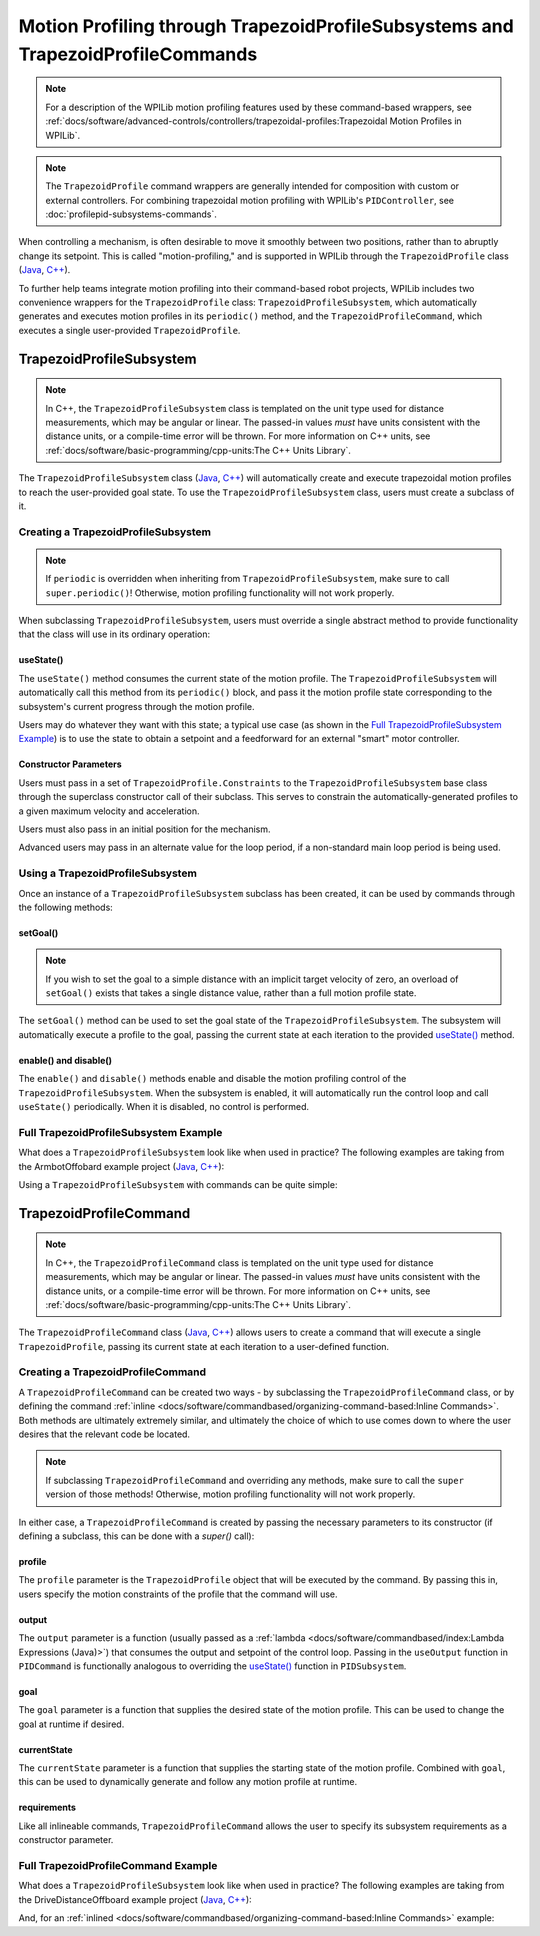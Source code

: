 Motion Profiling through TrapezoidProfileSubsystems and TrapezoidProfileCommands
================================================================================

.. note:: For a description of the WPILib motion profiling features used by these command-based wrappers, see :ref:`docs/software/advanced-controls/controllers/trapezoidal-profiles:Trapezoidal Motion Profiles in WPILib`.

.. note:: The ``TrapezoidProfile`` command wrappers are generally intended for composition with custom or external controllers.  For combining trapezoidal motion profiling with WPILib's ``PIDController``, see :doc:`profilepid-subsystems-commands`.

When controlling a mechanism, is often desirable to move it smoothly between two positions, rather than to abruptly change its setpoint.  This is called "motion-profiling," and is supported in WPILib through the ``TrapezoidProfile`` class (`Java <https://github.wpilib.org/allwpilib/docs/beta/java/edu/wpi/first/math/trajectory/TrapezoidProfile.html>`__, `C++ <https://github.wpilib.org/allwpilib/docs/beta/cpp/classfrc_1_1_trapezoid_profile.html>`__).

To further help teams integrate motion profiling into their command-based robot projects, WPILib includes two convenience wrappers for the ``TrapezoidProfile`` class: ``TrapezoidProfileSubsystem``, which automatically generates and executes motion profiles in its ``periodic()`` method, and the ``TrapezoidProfileCommand``, which executes a single user-provided ``TrapezoidProfile``.

TrapezoidProfileSubsystem
-------------------------

.. note:: In C++, the ``TrapezoidProfileSubsystem`` class is templated on the unit type used for distance measurements, which may be angular or linear.  The passed-in values *must* have units consistent with the distance units, or a compile-time error will be thrown.  For more information on C++ units, see :ref:`docs/software/basic-programming/cpp-units:The C++ Units Library`.

The ``TrapezoidProfileSubsystem`` class (`Java <https://github.wpilib.org/allwpilib/docs/beta/java/edu/wpi/first/wpilibj2/command/TrapezoidProfileSubsystem.html>`__, `C++ <https://github.wpilib.org/allwpilib/docs/beta/cpp/classfrc2_1_1_trapezoid_profile_subsystem.html>`__) will automatically create and execute trapezoidal motion profiles to reach the user-provided goal state.  To use the ``TrapezoidProfileSubsystem`` class, users must create a subclass of it.

Creating a TrapezoidProfileSubsystem
^^^^^^^^^^^^^^^^^^^^^^^^^^^^^^^^^^^^

.. note:: If ``periodic`` is overridden when inheriting from ``TrapezoidProfileSubsystem``, make sure to call ``super.periodic()``! Otherwise, motion profiling functionality will not work properly.

When subclassing ``TrapezoidProfileSubsystem``, users must override a single abstract method to provide functionality that the class will use in its ordinary operation:

useState()
~~~~~~~~~~

.. tab-set::

   .. tab-item:: Java
      :sync: Java

         .. rli:: https://github.com/wpilibsuite/allwpilib/raw/v2024.1.1-beta-4/wpilibNewCommands/src/main/java/edu/wpi/first/wpilibj2/command/TrapezoidProfileSubsystem.java
            :language: java
            :lines: 105-105

   .. tab-item:: C++
      :sync: C++

         .. rli:: https://github.com/wpilibsuite/allwpilib/raw/v2024.1.1-beta-4/wpilibNewCommands/src/main/native/include/frc2/command/TrapezoidProfileSubsystem.h
            :language: c++
            :lines: 75-75

The ``useState()`` method consumes the current state of the motion profile.  The ``TrapezoidProfileSubsystem`` will automatically call this method from its ``periodic()`` block, and pass it the motion profile state corresponding to the subsystem's current progress through the motion profile.

Users may do whatever they want with this state; a typical use case (as shown in the `Full TrapezoidProfileSubsystem Example`_) is to use the state to obtain a setpoint and a feedforward for an external "smart" motor controller.

Constructor Parameters
~~~~~~~~~~~~~~~~~~~~~~

Users must pass in a set of ``TrapezoidProfile.Constraints`` to the ``TrapezoidProfileSubsystem`` base class through the superclass constructor call of their subclass.  This serves to constrain the automatically-generated profiles to a given maximum velocity and acceleration.

Users must also pass in an initial position for the mechanism.

Advanced users may pass in an alternate value for the loop period, if a non-standard main loop period is being used.

Using a TrapezoidProfileSubsystem
^^^^^^^^^^^^^^^^^^^^^^^^^^^^^^^^^

Once an instance of a ``TrapezoidProfileSubsystem`` subclass has been created, it can be used by commands through the following methods:

setGoal()
~~~~~~~~~

.. note:: If you wish to set the goal to a simple distance with an implicit target velocity of zero, an overload of ``setGoal()`` exists that takes a single distance value, rather than a full motion profile state.

The ``setGoal()`` method can be used to set the goal state of the ``TrapezoidProfileSubsystem``.  The subsystem will automatically execute a profile to the goal, passing the current state at each iteration to the provided `useState()`_ method.

.. tab-set-code::

   .. code-block:: java

      // The subsystem will execute a profile to a position of 5 and a velocity of 3.
      examplePIDSubsystem.setGoal(new TrapezoidProfile.State(5, 3);

   .. code-block:: c++

      // The subsystem will execute a profile to a position of 5 meters and a velocity of 3 mps.
      examplePIDSubsyste.SetGoal({5_m, 3_mps});

enable() and disable()
~~~~~~~~~~~~~~~~~~~~~~

The ``enable()`` and ``disable()`` methods enable and disable the motion profiling control of the ``TrapezoidProfileSubsystem``.  When the subsystem is enabled, it will automatically run the control loop and call ``useState()`` periodically.  When it is disabled, no control is performed.

Full TrapezoidProfileSubsystem Example
^^^^^^^^^^^^^^^^^^^^^^^^^^^^^^^^^^^^^^

What does a ``TrapezoidProfileSubsystem`` look like when used in practice?  The following examples are taking from the ArmbotOffobard example project (`Java <https://github.com/wpilibsuite/allwpilib/tree/main/wpilibjExamples/src/main/java/edu/wpi/first/wpilibj/examples/armbotoffboard>`__, `C++ <https://github.com/wpilibsuite/allwpilib/tree/main/wpilibcExamples/src/main/cpp/examples/ArmBotOffboard>`__):

.. tab-set::

   .. tab-item:: Java
      :sync: Java

      .. remoteliteralinclude:: https://raw.githubusercontent.com/wpilibsuite/allwpilib/v2024.1.1-beta-4/wpilibjExamples/src/main/java/edu/wpi/first/wpilibj/examples/armbotoffboard/subsystems/ArmSubsystem.java
         :language: java
         :lines: 5-
         :linenos:
         :lineno-start: 5

   .. tab-item:: C++ (Header)
      :sync: C++ (Header)

      .. remoteliteralinclude:: https://raw.githubusercontent.com/wpilibsuite/allwpilib/v2024.1.1-beta-4/wpilibcExamples/src/main/cpp/examples/ArmBotOffboard/include/subsystems/ArmSubsystem.h
         :language: c++
         :lines: 5-
         :linenos:
         :lineno-start: 5

   .. tab-item:: C++ (Source)
      :sync: C++ (Source)

      .. remoteliteralinclude:: https://raw.githubusercontent.com/wpilibsuite/allwpilib/v2024.1.1-beta-4/wpilibcExamples/src/main/cpp/examples/ArmBotOffboard/cpp/subsystems/ArmSubsystem.cpp
         :language: c++
         :lines: 5-
         :linenos:
         :lineno-start: 5

Using a ``TrapezoidProfileSubsystem`` with commands can be quite simple:

.. tab-set::

   .. tab-item:: Java
      :sync: Java

      .. remoteliteralinclude:: https://raw.githubusercontent.com/wpilibsuite/allwpilib/v2024.1.1-beta-4/wpilibjExamples/src/main/java/edu/wpi/first/wpilibj/examples/armbotoffboard/RobotContainer.java
         :language: java
         :lines: 52-58
         :linenos:
         :lineno-start: 52

   .. tab-item:: C++
      :sync: C++

      .. remoteliteralinclude:: https://raw.githubusercontent.com/wpilibsuite/allwpilib/v2024.1.1-beta-4/wpilibcExamples/src/main/cpp/examples/ArmBotOffboard/cpp/RobotContainer.cpp
         :language: c++
         :lines: 25-30
         :linenos:
         :lineno-start: 25

TrapezoidProfileCommand
-----------------------

.. note:: In C++, the ``TrapezoidProfileCommand`` class is templated on the unit type used for distance measurements, which may be angular or linear.  The passed-in values *must* have units consistent with the distance units, or a compile-time error will be thrown.  For more information on C++ units, see :ref:`docs/software/basic-programming/cpp-units:The C++ Units Library`.

The ``TrapezoidProfileCommand`` class (`Java <https://github.wpilib.org/allwpilib/docs/beta/java/edu/wpi/first/wpilibj2/command/TrapezoidProfileCommand.html>`__, `C++ <https://github.wpilib.org/allwpilib/docs/beta/cpp/classfrc2_1_1_trapezoid_profile_command.html>`__) allows users to create a command that will execute a single ``TrapezoidProfile``, passing its current state at each iteration to a user-defined function.

Creating a TrapezoidProfileCommand
^^^^^^^^^^^^^^^^^^^^^^^^^^^^^^^^^^

A ``TrapezoidProfileCommand`` can be created two ways - by subclassing the ``TrapezoidProfileCommand`` class, or by defining the command :ref:`inline <docs/software/commandbased/organizing-command-based:Inline Commands>`.  Both methods are ultimately extremely similar, and ultimately the choice of which to use comes down to where the user desires that the relevant code be located.

.. note:: If subclassing ``TrapezoidProfileCommand`` and overriding any methods, make sure to call the ``super`` version of those methods! Otherwise, motion profiling functionality will not work properly.

In either case, a ``TrapezoidProfileCommand`` is created by passing the necessary parameters to its constructor (if defining a subclass, this can be done with a `super()` call):

.. tab-set::

   .. tab-item:: Java
      :sync: Java

      .. remoteliteralinclude:: https://raw.githubusercontent.com/wpilibsuite/allwpilib/main/wpilibNewCommands/src/main/java/edu/wpi/first/wpilibj2/command/TrapezoidProfileCommand.java
         :language: java
         :lines: 28-43
         :linenos:
         :lineno-start: 28

   .. tab-item:: C++
      :sync: C++

      .. remoteliteralinclude:: https://raw.githubusercontent.com/wpilibsuite/allwpilib/main/wpilibNewCommands/src/main/native/include/frc2/command/TrapezoidProfileCommand.h
         :language: c++
         :lines: 35-49
         :linenos:
         :lineno-start: 35

profile
~~~~~~~

The ``profile`` parameter is the ``TrapezoidProfile`` object that will be executed by the command.  By passing this in, users specify the motion constraints of the profile that the command will use.

output
~~~~~~

The ``output`` parameter is a function (usually passed as a :ref:`lambda <docs/software/commandbased/index:Lambda Expressions (Java)>`) that consumes the output and setpoint of the control loop.  Passing in the ``useOutput`` function in ``PIDCommand`` is functionally analogous to overriding the `useState()`_ function in ``PIDSubsystem``.

goal
~~~~

The ``goal`` parameter is a function that supplies the desired state of the motion profile. This can be used to change the goal at runtime if desired.

currentState
~~~~~~~~~~~~

The ``currentState`` parameter is a function that supplies the starting state of the motion profile. Combined with ``goal``, this can be used to dynamically generate and follow any motion profile at runtime.

requirements
~~~~~~~~~~~~

Like all inlineable commands, ``TrapezoidProfileCommand`` allows the user to specify its subsystem requirements as a constructor parameter.

Full TrapezoidProfileCommand Example
^^^^^^^^^^^^^^^^^^^^^^^^^^^^^^^^^^^^

What does a ``TrapezoidProfileSubsystem`` look like when used in practice?  The following examples are taking from the DriveDistanceOffboard example project (`Java <https://github.com/wpilibsuite/allwpilib/tree/main/wpilibjExamples/src/main/java/edu/wpi/first/wpilibj/examples/drivedistanceoffboard>`__, `C++ <https://github.com/wpilibsuite/allwpilib/tree/main/wpilibcExamples/src/main/cpp/examples/DriveDistanceOffboard>`__):

.. tab-set::

   .. tab-item:: Java
      :sync: Java

      .. remoteliteralinclude:: https://raw.githubusercontent.com/wpilibsuite/allwpilib/main/wpilibjExamples/src/main/java/edu/wpi/first/wpilibj/examples/drivedistanceoffboard/commands/DriveDistanceProfiled.java
         :language: java
         :lines: 5-
         :linenos:
         :lineno-start: 5

   .. tab-item:: C++ (Header)
      :sync: C++ (Header)

      .. remoteliteralinclude:: https://raw.githubusercontent.com/wpilibsuite/allwpilib/main/wpilibcExamples/src/main/cpp/examples/DriveDistanceOffboard/include/commands/DriveDistanceProfiled.h
         :language: c++
         :lines: 5-
         :linenos:
         :lineno-start: 5

   .. tab-item:: C++ (Source)
      :sync: C++ (Source)

      .. remoteliteralinclude:: https://raw.githubusercontent.com/wpilibsuite/allwpilib/main/wpilibcExamples/src/main/cpp/examples/DriveDistanceOffboard/cpp/commands/DriveDistanceProfiled.cpp
         :language: c++
         :lines: 5-
         :linenos:
         :lineno-start: 5

And, for an :ref:`inlined <docs/software/commandbased/organizing-command-based:Inline Commands>` example:

.. tab-set::

   .. tab-item:: Java
      :sync: Java

      .. remoteliteralinclude:: https://raw.githubusercontent.com/wpilibsuite/allwpilib/main/wpilibjExamples/src/main/java/edu/wpi/first/wpilibj/examples/drivedistanceoffboard/RobotContainer.java
         :language: java
         :lines: 66-85
         :linenos:
         :lineno-start: 66

   .. tab-item:: C++
      :sync: C++

      .. remoteliteralinclude:: https://raw.githubusercontent.com/wpilibsuite/allwpilib/main/wpilibcExamples/src/main/cpp/examples/DriveDistanceOffboard/cpp/RobotContainer.cpp
         :language: c++
         :lines: 37-60
         :linenos:
         :lineno-start: 37
